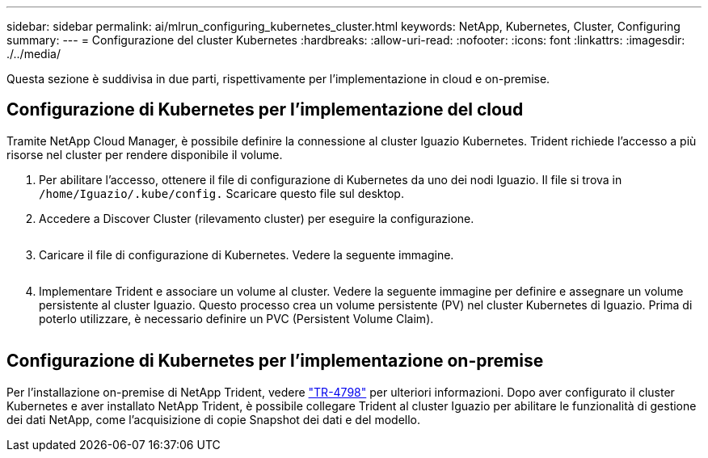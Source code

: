 ---
sidebar: sidebar 
permalink: ai/mlrun_configuring_kubernetes_cluster.html 
keywords: NetApp, Kubernetes, Cluster, Configuring 
summary:  
---
= Configurazione del cluster Kubernetes
:hardbreaks:
:allow-uri-read: 
:nofooter: 
:icons: font
:linkattrs: 
:imagesdir: ./../media/


[role="lead"]
Questa sezione è suddivisa in due parti, rispettivamente per l'implementazione in cloud e on-premise.



== Configurazione di Kubernetes per l'implementazione del cloud

Tramite NetApp Cloud Manager, è possibile definire la connessione al cluster Iguazio Kubernetes. Trident richiede l'accesso a più risorse nel cluster per rendere disponibile il volume.

. Per abilitare l'accesso, ottenere il file di configurazione di Kubernetes da uno dei nodi Iguazio. Il file si trova in `/home/Iguazio/.kube/config.` Scaricare questo file sul desktop.
. Accedere a Discover Cluster (rilevamento cluster) per eseguire la configurazione.
+
image:mlrun_image9.png[""]

. Caricare il file di configurazione di Kubernetes. Vedere la seguente immagine.
+
image:mlrun_image10.PNG[""]

. Implementare Trident e associare un volume al cluster. Vedere la seguente immagine per definire e assegnare un volume persistente al cluster Iguazio. Questo processo crea un volume persistente (PV) nel cluster Kubernetes di Iguazio. Prima di poterlo utilizzare, è necessario definire un PVC (Persistent Volume Claim).


image:mlrun_image5.png[""]



== Configurazione di Kubernetes per l'implementazione on-premise

Per l'installazione on-premise di NetApp Trident, vedere https://www.netapp.com/us/media/tr-4798.pdf["TR-4798"^] per ulteriori informazioni. Dopo aver configurato il cluster Kubernetes e aver installato NetApp Trident, è possibile collegare Trident al cluster Iguazio per abilitare le funzionalità di gestione dei dati NetApp, come l'acquisizione di copie Snapshot dei dati e del modello.

